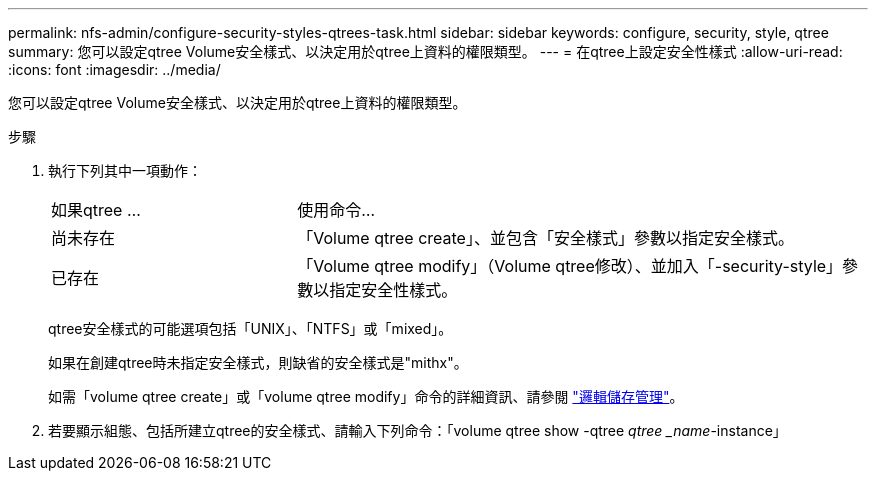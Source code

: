 ---
permalink: nfs-admin/configure-security-styles-qtrees-task.html 
sidebar: sidebar 
keywords: configure, security, style, qtree 
summary: 您可以設定qtree Volume安全樣式、以決定用於qtree上資料的權限類型。 
---
= 在qtree上設定安全性樣式
:allow-uri-read: 
:icons: font
:imagesdir: ../media/


[role="lead"]
您可以設定qtree Volume安全樣式、以決定用於qtree上資料的權限類型。

.步驟
. 執行下列其中一項動作：
+
[cols="30,70"]
|===


| 如果qtree ... | 使用命令... 


 a| 
尚未存在
 a| 
「Volume qtree create」、並包含「安全樣式」參數以指定安全樣式。



 a| 
已存在
 a| 
「Volume qtree modify」（Volume qtree修改）、並加入「-security-style」參數以指定安全性樣式。

|===
+
qtree安全樣式的可能選項包括「UNIX」、「NTFS」或「mixed」。

+
如果在創建qtree時未指定安全樣式，則缺省的安全樣式是"mithx"。

+
如需「volume qtree create」或「volume qtree modify」命令的詳細資訊、請參閱 link:../volumes/index.html["邏輯儲存管理"]。

. 若要顯示組態、包括所建立qtree的安全樣式、請輸入下列命令：「volume qtree show -qtree _qtree _name_-instance」

